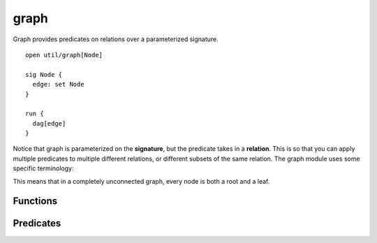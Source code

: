 .. als:module:: graph

++++++++++++++
graph
++++++++++++++

Graph provides predicates on relations over a parameterized signature.

::

  open util/graph[Node]

  sig Node {
    edge: set Node
  }

  run {
    dag[edge]
  }

Notice that graph is parameterized on the **signature**, but the predicate takes in a **relation**. This is so that you can apply multiple predicates to multiple different relations, or different subsets of the same relation. The graph module uses some specific terminology:

This means that in a completely unconnected graph, every node is both a root and a leaf.

Functions
---------


.. als:function:: roots[r: node-> node]

  :rtype: ``set Node``

  Returns the set of nodes that *are not connected to* by any other node.

  .. warning:: this is *not* the same meaning of *root* as in the `rootedAt` predicate! For the predicate, a *root* is a node that transitively covers the whole graph. Internally, ``util/graph`` uses ``rootedAt`` and not ``roots``.

.. als:function:: leaves[r: node-> node]

  :rtype: ``set Node``

  Returns the set of nodes that *do not connect to* any other node.

  .. note:: If ``r`` is empty, ``roots[r] = leaves[r] = Node``. If ``r`` is undirected or contains enough self loops, ``roots[r] = leaves[r] =``  :ref:`none <none>`.


.. als:function:: innerNodes[r: node-> node]

  :return: All nodes that aren't leaves
  :rtype: ``set Node``


Predicates
------------

.. als:predicate:: undirected [r: node->node]
  
  ``r`` is :als:pred:`symmetric`.

.. als:predicate:: noSelfLoops[r: node->node]

  ``r`` is :als:pred:`irreflexive`.

.. als:predicate:: weaklyConnected[r: node->node]

  For any two nodes A and B, there is a path from A to B or a path from B to A. The path may not necessarily be bidirectional.

.. als:predicate:: stronglyConnected[r: node->node]

  For any two nodes A and B, there is a path from A to B *and* a path from B to A.

.. als:predicate:: rootedAt[r: node->node, root: node]

  All nodes are reachable from ``root``.

  .. warning:: this is *not* the same meaning of *root* as in the `roots` function! For the function, a *root* is a node no node connects to. Interally, ``util/graph`` uses ``rootedAt`` and not ``roots``.

.. als:predicate:: ring [r: node->node]

  ``r`` forms a single cycle.

.. als:predicate:: dag [r: node->node]

  ``r`` is a :abbr:`dag (directed acyclic graph)`: there are no self-loops in the transitive closure.

.. als:predicate:: forest [r: node->node]

  ``r`` is a dag and every node has at most one parent.

.. als:predicate:: tree [r: node->node]

  ``r`` is a forest with a single root node.

.. als:predicate:: treeRootedAt[r: node->node, root: node]

  ``r`` is a tree with node ``root``.
